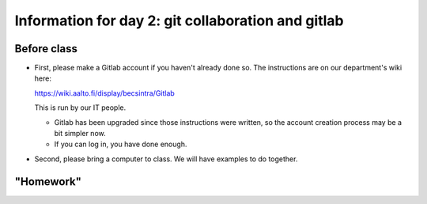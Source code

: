 Information for day 2: git collaboration and gitlab
===================================================

Before class
~~~~~~~~~~~~

* First, please make a Gitlab account if you haven't already done
  so. The instructions are on our department's wiki here:

  https://wiki.aalto.fi/display/becsintra/Gitlab

  This is run by our IT people. 

  - Gitlab has been upgraded since those instructions were written, so
    the account creation process may be a bit simpler now.

  - If you can log in, you have done enough.

* Second, please bring a computer to class. We will have examples to
  do together.

"Homework"
~~~~~~~~~~
